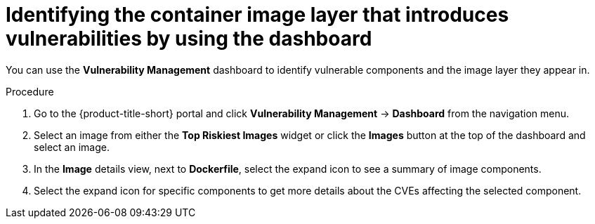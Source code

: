// Module included in the following assemblies:
//
// * operating/manage-vulnerabilities/vulnerability-management-dashboard.adoc

:_mod-docs-content-type: PROCEDURE
[id="identify-container-image-layer-that-introduces-vulnerabilities_{context}"]
= Identifying the container image layer that introduces vulnerabilities by using the dashboard

[role="_abstract"]
You can use the *Vulnerability Management* dashboard to identify vulnerable components and the image layer they appear in.

.Procedure

. Go to the {product-title-short} portal and click *Vulnerability Management* -> *Dashboard* from the navigation menu.
. Select an image from either the *Top Riskiest Images* widget or click the *Images* button at the top of the dashboard and select an image.
. In the *Image* details view, next to *Dockerfile*, select the expand icon to see a summary of image components.
. Select the expand icon for specific components to get more details about the CVEs affecting the selected component.
